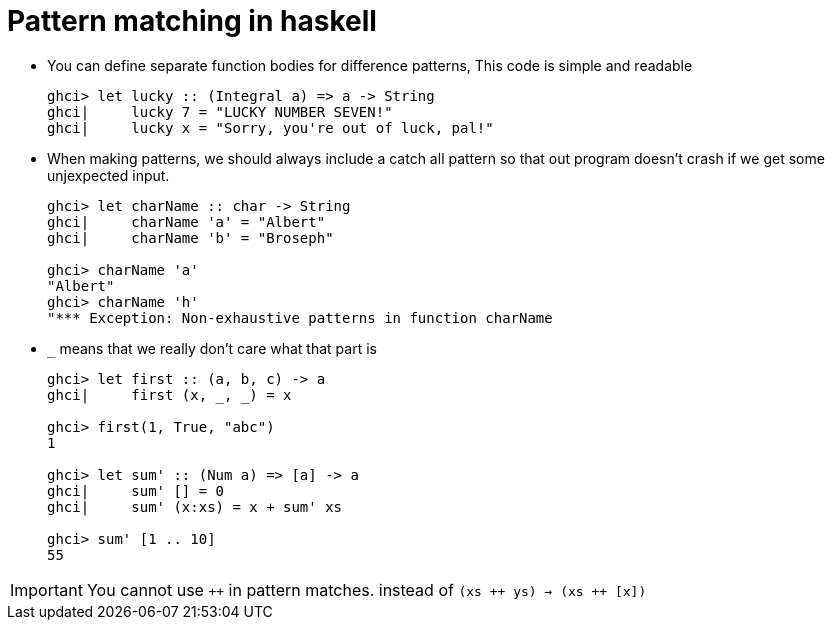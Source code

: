 // = Your Blog title
// See https://hubpress.gitbooks.io/hubpress-knowledgebase/content/ for information about the parameters.
// :hp-image: /covers/cover.png
// :published_at: 2019-01-31
// :hp-tags: HubPress, Blog, Open_Source,
// :hp-alt-title: My English Title

= Pattern matching in haskell

* You can define separate function bodies for difference patterns, This code is simple and readable
+
[source, sh]
----
ghci> let lucky :: (Integral a) => a -> String
ghci|     lucky 7 = "LUCKY NUMBER SEVEN!"
ghci|     lucky x = "Sorry, you're out of luck, pal!"
----
* When making patterns, we should always include a catch all pattern so that out program doesn't crash if we get some unjexpected input.
+
[source, sh]
----
ghci> let charName :: char -> String
ghci|     charName 'a' = "Albert"
ghci|     charName 'b' = "Broseph"

ghci> charName 'a'
"Albert"
ghci> charName 'h'
"*** Exception: Non-exhaustive patterns in function charName
----
* `_` means that we really don't care what that part is
+
[source, sh]
----
ghci> let first :: (a, b, c) -> a
ghci|     first (x, _, _) = x

ghci> first(1, True, "abc")
1

ghci> let sum' :: (Num a) => [a] -> a
ghci|     sum' [] = 0
ghci|     sum' (x:xs) = x + sum' xs

ghci> sum' [1 .. 10]
55
----


IMPORTANT: You cannot use `&#43;&#43;` in pattern matches. instead of `(xs &#43;&#43; ys) -> (xs &#43;&#43; [x])`



